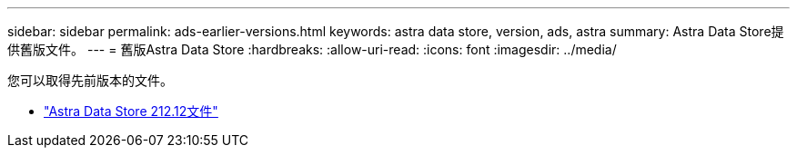 ---
sidebar: sidebar 
permalink: ads-earlier-versions.html 
keywords: astra data store, version, ads, astra 
summary: Astra Data Store提供舊版文件。 
---
= 舊版Astra Data Store
:hardbreaks:
:allow-uri-read: 
:icons: font
:imagesdir: ../media/


您可以取得先前版本的文件。

* https://docs.netapp.com/us-en/astra-data-store-2112/index.html["Astra Data Store 212.12文件"^]


